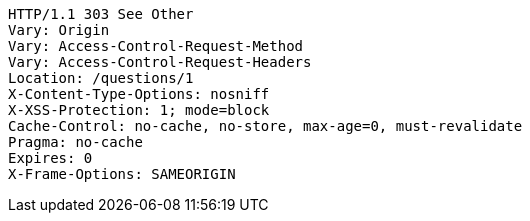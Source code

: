 [source,http,options="nowrap"]
----
HTTP/1.1 303 See Other
Vary: Origin
Vary: Access-Control-Request-Method
Vary: Access-Control-Request-Headers
Location: /questions/1
X-Content-Type-Options: nosniff
X-XSS-Protection: 1; mode=block
Cache-Control: no-cache, no-store, max-age=0, must-revalidate
Pragma: no-cache
Expires: 0
X-Frame-Options: SAMEORIGIN

----